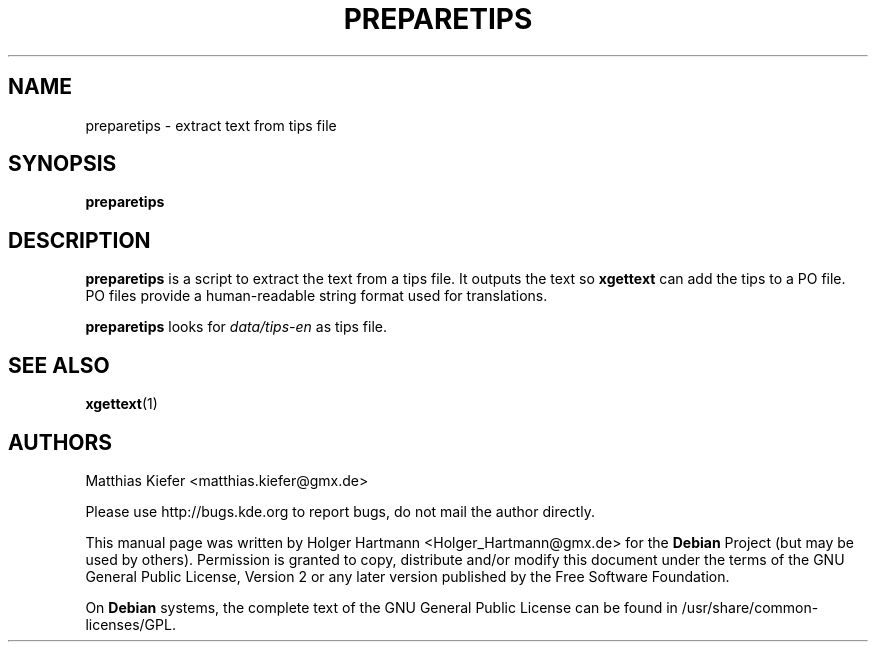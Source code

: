 .TH PREPARETIPS 1 "Jun 2006" "K Desktop Environment" "translation tool"
.SH NAME
preparetips
\- extract text from tips file
.SH SYNOPSIS
\fBpreparetips\fP
.SH DESCRIPTION
\fBpreparetips\fP is a script to extract the text from a tips file. It outputs the text so \fBxgettext\fP can add the tips to a PO file. PO files provide a human\-readable string format used for translations.
.sp 1
\fBpreparetips\fP looks for \fIdata/tips\-en\fP as tips file.
.SH SEE ALSO
.BR xgettext (1)
.SH AUTHORS
.nf
Matthias Kiefer <matthias.kiefer@gmx.de>
.br

.br
.fi
Please use http://bugs.kde.org to report bugs, do not mail the author directly.
.PP
This manual page was written by Holger Hartmann <Holger_Hartmann@gmx.de> for the \fBDebian\fP Project (but may be used by others). Permission is granted to copy, distribute and/or modify this document under the terms of the GNU General Public License, Version 2 or any later version published by the Free Software Foundation.
.PP
On \fBDebian\fP systems, the complete text of the GNU General Public License can be found in /usr/share/common\-licenses/GPL.

